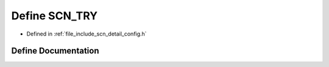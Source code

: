 .. _exhale_define_config_8h_1a8b2bf80b05945c44bdb2743fcd773928:

Define SCN_TRY
==============

- Defined in :ref:`file_include_scn_detail_config.h`


Define Documentation
--------------------


.. doxygendefine:: SCN_TRY
